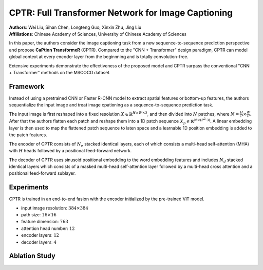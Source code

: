 CPTR: Full Transformer Network for Image Captioning
=====================================

| **Authors**: Wei Liu, Sihan Chen, Longteng Guo, Xinxin Zhu, Jing Liu
| **Affiliations**: Chinese Academy of Sciences, University of Chinese Academy of Sciences

In this paper, the authors consider the image captioning task from a new sequence-to-sequence prediction perspective and propose **CaPtion TransformeR** (CPTR). Compared to the "CNN + Transformer" design paradigm, CPTR can model global context at every encoder layer from the beginnning and is totally convolution-free.

Extensive experiments demonstrate the effectiveness of the proposed model and CPTR surpass the conventional "CNN + Transformer" methods on the MSCOCO dataset.

Framework
-------------------------------------

Instead of using a pretrained CNN or Faster R-CNN model to extract spatial features or bottom-up features, the authors sequentialize the input image and treat image cpationing as a sequence-to-sequence prediction task.

The input image is first reshaped into a fixed resolution :math:`X \in \mathbb{R}^{H \times W \times 3}`, and then divided into :math:`N` patches, where :math:`N = \frac{H}{P} \times \frac{W}{P}`. After that the authors flatten each patch and reshape them into a 1D patch sequence :math:`X_p \in \mathbb{R}^{N \times (P^2 \cdot 3)}`. A linear embedding layer is then used to map the flattened patch sequence to laten space and a learnable 1D position embedding is added to the patch features.

The encoder of CPTR consists of :math:`N_e` stacked identical layers, each of which consists a multi-head self-attention (MHA) with :math:`H` heads followed by a positional feed-forward network.

The decoder of CPTR uses sinusoid positional embedding to the word embedding features and includes :math:`N_d` stacked identical layers which consists of a masked multi-head self-attention layer followed by a multi-head cross attention and a positional feed-forward sublayer.

.. image:: figures/cptr-1.png
   :width: 600pt

Experiments
-------------------------------------

CPTR is trained in an end-to-end fasion with the encoder initialized by the pre-trained ViT model.

- input image resolution: :math:`384 \times 384`
- path size: :math:`16 \times 16`
- feature dimension: :math:`768`
- attention head number: :math:`12`
- encoder layers: :math:`12`
- decoder layers: :math:`4`

Ablation Study
-------------------------------------

.. image:: figures/cptr-2.png
   :width: 320pt
